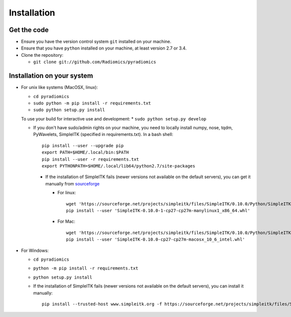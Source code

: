 ============
Installation
============

------------
Get the code
------------

* Ensure you have the version control system ``git`` installed on your machine.

* Ensure that you have ``python`` installed on your machine, at least version 2.7 or 3.4.

* Clone the repository:

  * ``git clone git://github.com/Radiomics/pyradiomics``

.. _installation-label:

---------------------------
Installation on your system
---------------------------

* For unix like systems (MacOSX, linux):

  * ``cd pyradiomics``
  * ``sudo python -m pip install -r requirements.txt``
  * ``sudo python setup.py install``
  
  To use your build for interactive use and development:
  * ``sudo python setup.py develop``

  * If you don't have sudo/admin rights on your machine, you need to locally install numpy, nose, tqdm, PyWavelets, SimpleITK (specified in requirements.txt). In a bash shell::

      pip install --user --upgrade pip
      export PATH=$HOME/.local/bin:$PATH
      pip install --user -r requirements.txt
      export PYTHONPATH=$HOME/.local/lib64/python2.7/site-packages

    * If the installation of SimpleITK fails (newer versions not available on the default servers), you can get it manually from `sourceforge <https://sourceforge.net/projects/simpleitk/files/SimpleITK/>`_

      * For linux::

          wget 'https://sourceforge.net/projects/simpleitk/files/SimpleITK/0.10.0/Python/SimpleITK-0.10.0-1-cp27-cp27m-manylinux1_x86_64.whl'
          pip install --user 'SimpleITK-0.10.0-1-cp27-cp27m-manylinux1_x86_64.whl'

      * For Mac::

          wget 'https://sourceforge.net/projects/simpleitk/files/SimpleITK/0.10.0/Python/SimpleITK-0.10.0-cp27-cp27m-macosx_10_6_intel.whl'
          pip install --user 'SimpleITK-0.10.0-cp27-cp27m-macosx_10_6_intel.whl'

* For Windows:

  * ``cd pyradiomics``
  * ``python -m pip install -r requirements.txt``
  * ``python setup.py install``

  * If the installation of SimpleITK fails (newer versions not available on the default servers), you can install it manually::

        pip install --trusted-host www.simpleitk.org -f https://sourceforge.net/projects/simpleitk/files/SimpleITK/0.10.0/Python/ SimpleITK==0.10.0
